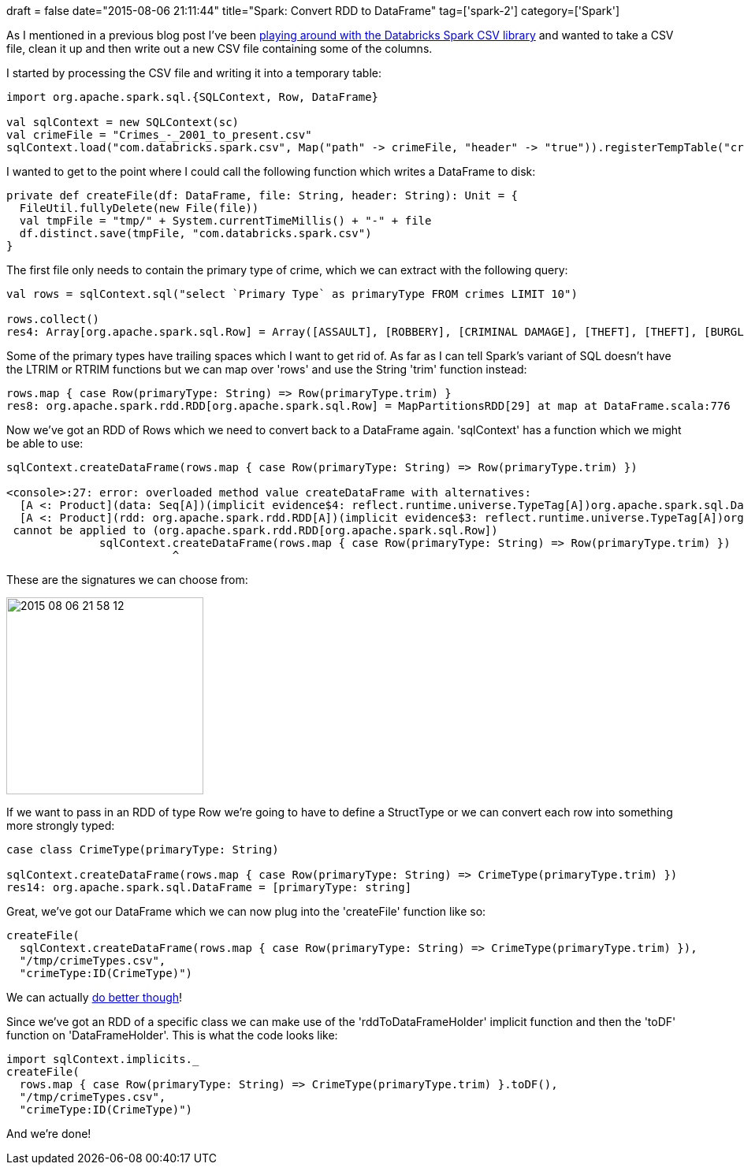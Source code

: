 +++
draft = false
date="2015-08-06 21:11:44"
title="Spark: Convert RDD to DataFrame"
tag=['spark-2']
category=['Spark']
+++

As I mentioned in a previous blog post I've been http://www.markhneedham.com/blog/2015/08/02/spark-processing-csv-files-using-databricks-spark-csv-library/[playing around with the Databricks Spark CSV library] and wanted to take a CSV file, clean it up and then write out a new CSV file containing some of the columns.

I started by processing the CSV file and writing it into a temporary table:

[source,scala]
----

import org.apache.spark.sql.{SQLContext, Row, DataFrame}

val sqlContext = new SQLContext(sc)
val crimeFile = "Crimes_-_2001_to_present.csv"
sqlContext.load("com.databricks.spark.csv", Map("path" -> crimeFile, "header" -> "true")).registerTempTable("crimes")
----

I wanted to get to the point where I could call the following function which writes a DataFrame to disk:

[source,scala]
----

private def createFile(df: DataFrame, file: String, header: String): Unit = {
  FileUtil.fullyDelete(new File(file))
  val tmpFile = "tmp/" + System.currentTimeMillis() + "-" + file
  df.distinct.save(tmpFile, "com.databricks.spark.csv")
}
----

The first file only needs to contain the primary type of crime, which we can extract with the following query:

[source,scala]
----

val rows = sqlContext.sql("select `Primary Type` as primaryType FROM crimes LIMIT 10")

rows.collect()
res4: Array[org.apache.spark.sql.Row] = Array([ASSAULT], [ROBBERY], [CRIMINAL DAMAGE], [THEFT], [THEFT], [BURGLARY], [THEFT], [BURGLARY], [THEFT], [CRIMINAL DAMAGE])
----

Some of the primary types have trailing spaces which I want to get rid of. As far as I can tell Spark's variant of SQL doesn't have the LTRIM or RTRIM functions but we can map over 'rows' and use the String 'trim' function instead:

[source,scala]
----

rows.map { case Row(primaryType: String) => Row(primaryType.trim) }
res8: org.apache.spark.rdd.RDD[org.apache.spark.sql.Row] = MapPartitionsRDD[29] at map at DataFrame.scala:776
----

Now we've got an RDD of Rows which we need to convert back to a DataFrame again. 'sqlContext' has a function which we might be able to use:

[source,scala]
----

sqlContext.createDataFrame(rows.map { case Row(primaryType: String) => Row(primaryType.trim) })

<console>:27: error: overloaded method value createDataFrame with alternatives:
  [A <: Product](data: Seq[A])(implicit evidence$4: reflect.runtime.universe.TypeTag[A])org.apache.spark.sql.DataFrame <and>
  [A <: Product](rdd: org.apache.spark.rdd.RDD[A])(implicit evidence$3: reflect.runtime.universe.TypeTag[A])org.apache.spark.sql.DataFrame
 cannot be applied to (org.apache.spark.rdd.RDD[org.apache.spark.sql.Row])
              sqlContext.createDataFrame(rows.map { case Row(primaryType: String) => Row(primaryType.trim) })
                         ^
----

These are the signatures we can choose from:

image::{{<siteurl>}}/uploads/2015/08/2015-08-06_21-58-12.png[2015 08 06 21 58 12,250]

If we want to pass in an RDD of type Row we're going to have to define a StructType or we can convert each row into something more strongly typed:

[source,scala]
----

case class CrimeType(primaryType: String)

sqlContext.createDataFrame(rows.map { case Row(primaryType: String) => CrimeType(primaryType.trim) })
res14: org.apache.spark.sql.DataFrame = [primaryType: string]
----

Great, we've got our DataFrame which we can now plug into the 'createFile' function like so:

[source,scala]
----

createFile(
  sqlContext.createDataFrame(rows.map { case Row(primaryType: String) => CrimeType(primaryType.trim) }),
  "/tmp/crimeTypes.csv",
  "crimeType:ID(CrimeType)")
----

We can actually http://alvincjin.blogspot.co.uk/2015/03/dataframe-in-spark13.html[do better though]!

Since we've got an RDD of a specific class we can make use of the 'rddToDataFrameHolder' implicit function and then the 'toDF' function on 'DataFrameHolder'. This is what the code looks like:

[source,scala]
----

import sqlContext.implicits._
createFile(
  rows.map { case Row(primaryType: String) => CrimeType(primaryType.trim) }.toDF(),
  "/tmp/crimeTypes.csv",
  "crimeType:ID(CrimeType)")
----

And we're done!
